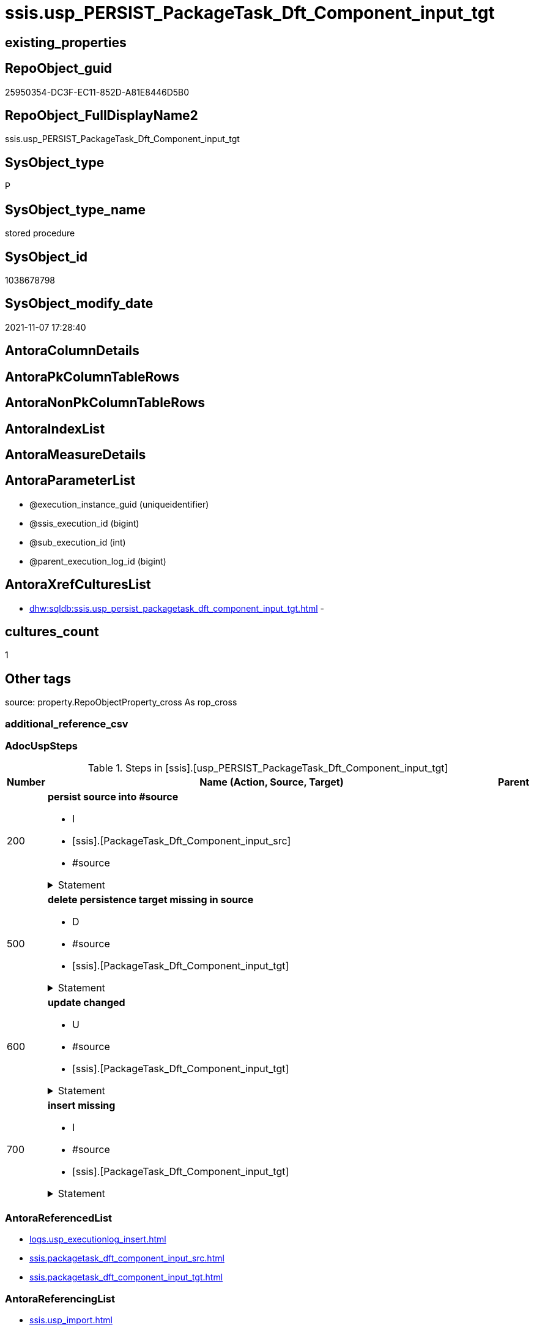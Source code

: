 // tag::HeaderFullDisplayName[]
= ssis.usp_PERSIST_PackageTask_Dft_Component_input_tgt
// end::HeaderFullDisplayName[]

== existing_properties

// tag::existing_properties[]
:ExistsProperty--adocuspsteps:
:ExistsProperty--antorareferencedlist:
:ExistsProperty--antorareferencinglist:
:ExistsProperty--exampleusage:
:ExistsProperty--is_repo_managed:
:ExistsProperty--is_ssas:
:ExistsProperty--referencedobjectlist:
:ExistsProperty--uspgenerator_usp_id:
:ExistsProperty--sql_modules_definition:
:ExistsProperty--AntoraParameterList:
// end::existing_properties[]

== RepoObject_guid

// tag::RepoObject_guid[]
25950354-DC3F-EC11-852D-A81E8446D5B0
// end::RepoObject_guid[]

== RepoObject_FullDisplayName2

// tag::RepoObject_FullDisplayName2[]
ssis.usp_PERSIST_PackageTask_Dft_Component_input_tgt
// end::RepoObject_FullDisplayName2[]

== SysObject_type

// tag::SysObject_type[]
P 
// end::SysObject_type[]

== SysObject_type_name

// tag::SysObject_type_name[]
stored procedure
// end::SysObject_type_name[]

== SysObject_id

// tag::SysObject_id[]
1038678798
// end::SysObject_id[]

== SysObject_modify_date

// tag::SysObject_modify_date[]
2021-11-07 17:28:40
// end::SysObject_modify_date[]

== AntoraColumnDetails

// tag::AntoraColumnDetails[]

// end::AntoraColumnDetails[]

== AntoraPkColumnTableRows

// tag::AntoraPkColumnTableRows[]

// end::AntoraPkColumnTableRows[]

== AntoraNonPkColumnTableRows

// tag::AntoraNonPkColumnTableRows[]

// end::AntoraNonPkColumnTableRows[]

== AntoraIndexList

// tag::AntoraIndexList[]

// end::AntoraIndexList[]

== AntoraMeasureDetails

// tag::AntoraMeasureDetails[]

// end::AntoraMeasureDetails[]

== AntoraParameterList

// tag::AntoraParameterList[]
* @execution_instance_guid (uniqueidentifier)
* @ssis_execution_id (bigint)
* @sub_execution_id (int)
* @parent_execution_log_id (bigint)
// end::AntoraParameterList[]

== AntoraXrefCulturesList

// tag::AntoraXrefCulturesList[]
* xref:dhw:sqldb:ssis.usp_persist_packagetask_dft_component_input_tgt.adoc[] - 
// end::AntoraXrefCulturesList[]

== cultures_count

// tag::cultures_count[]
1
// end::cultures_count[]

== Other tags

source: property.RepoObjectProperty_cross As rop_cross


=== additional_reference_csv

// tag::additional_reference_csv[]

// end::additional_reference_csv[]


=== AdocUspSteps

// tag::adocuspsteps[]
.Steps in [ssis].[usp_PERSIST_PackageTask_Dft_Component_input_tgt]
[cols="d,15a,d"]
|===
|Number|Name (Action, Source, Target)|Parent

|200
|
*persist source into #source*

* I
* [ssis].[PackageTask_Dft_Component_input_src]
* #source


.Statement
[%collapsible]
=====
[source,sql,numbered]
----
--do this in two steps: create table and then fill table
--create empty temp table #source
SELECT Top 0 * into #source  FROM [ssis].[PackageTask_Dft_Component_input_src]
--fill temp table #source from source
INSERT
INTO #source
SELECT * FROM [ssis].[PackageTask_Dft_Component_input_src]
----
=====

|


|500
|
*delete persistence target missing in source*

* D
* #source
* [ssis].[PackageTask_Dft_Component_input_tgt]


.Statement
[%collapsible]
=====
[source,sql,numbered]
----
DELETE T
FROM [ssis].[PackageTask_Dft_Component_input_tgt] AS T
WHERE
NOT EXISTS
(SELECT 1 FROM #source AS S
WHERE
T.[AntoraModule] = S.[AntoraModule]
AND T.[PackageName] = S.[PackageName]
AND T.[input_refId] = S.[input_refId]
)
 
----
=====

|


|600
|
*update changed*

* U
* #source
* [ssis].[PackageTask_Dft_Component_input_tgt]


.Statement
[%collapsible]
=====
[source,sql,numbered]
----
UPDATE T
SET
  T.[AntoraModule] = S.[AntoraModule]
, T.[PackageName] = S.[PackageName]
, T.[input_refId] = S.[input_refId]
, T.[Component_refId] = S.[Component_refId]
, T.[ControlFlowDetailsRowID] = S.[ControlFlowDetailsRowID]
, T.[input_errorOrTruncationOperation] = S.[input_errorOrTruncationOperation]
, T.[input_errorRowDisposition] = S.[input_errorRowDisposition]
, T.[input_hasSideEffects] = S.[input_hasSideEffects]
, T.[input_name] = S.[input_name]
, T.[TaskPath] = S.[TaskPath]

FROM [ssis].[PackageTask_Dft_Component_input_tgt] AS T
INNER JOIN #source AS S
ON
T.[AntoraModule] = S.[AntoraModule]
AND T.[PackageName] = S.[PackageName]
AND T.[input_refId] = S.[input_refId]

WHERE
   T.[Component_refId] <> S.[Component_refId] OR (S.[Component_refId] IS NULL AND NOT T.[Component_refId] IS NULL) OR (NOT S.[Component_refId] IS NULL AND T.[Component_refId] IS NULL)
OR T.[ControlFlowDetailsRowID] <> S.[ControlFlowDetailsRowID]
OR T.[input_errorOrTruncationOperation] <> S.[input_errorOrTruncationOperation] OR (S.[input_errorOrTruncationOperation] IS NULL AND NOT T.[input_errorOrTruncationOperation] IS NULL) OR (NOT S.[input_errorOrTruncationOperation] IS NULL AND T.[input_errorOrTruncationOperation] IS NULL)
OR T.[input_errorRowDisposition] <> S.[input_errorRowDisposition] OR (S.[input_errorRowDisposition] IS NULL AND NOT T.[input_errorRowDisposition] IS NULL) OR (NOT S.[input_errorRowDisposition] IS NULL AND T.[input_errorRowDisposition] IS NULL)
OR T.[input_hasSideEffects] <> S.[input_hasSideEffects] OR (S.[input_hasSideEffects] IS NULL AND NOT T.[input_hasSideEffects] IS NULL) OR (NOT S.[input_hasSideEffects] IS NULL AND T.[input_hasSideEffects] IS NULL)
OR T.[input_name] <> S.[input_name] OR (S.[input_name] IS NULL AND NOT T.[input_name] IS NULL) OR (NOT S.[input_name] IS NULL AND T.[input_name] IS NULL)
OR T.[TaskPath] <> S.[TaskPath] OR (S.[TaskPath] IS NULL AND NOT T.[TaskPath] IS NULL) OR (NOT S.[TaskPath] IS NULL AND T.[TaskPath] IS NULL)

----
=====

|


|700
|
*insert missing*

* I
* #source
* [ssis].[PackageTask_Dft_Component_input_tgt]


.Statement
[%collapsible]
=====
[source,sql,numbered]
----
INSERT INTO 
 [ssis].[PackageTask_Dft_Component_input_tgt]
 (
  [AntoraModule]
, [PackageName]
, [input_refId]
, [Component_refId]
, [ControlFlowDetailsRowID]
, [input_errorOrTruncationOperation]
, [input_errorRowDisposition]
, [input_hasSideEffects]
, [input_name]
, [TaskPath]
)
SELECT
  [AntoraModule]
, [PackageName]
, [input_refId]
, [Component_refId]
, [ControlFlowDetailsRowID]
, [input_errorOrTruncationOperation]
, [input_errorRowDisposition]
, [input_hasSideEffects]
, [input_name]
, [TaskPath]

FROM #source AS S
WHERE
NOT EXISTS
(SELECT 1
FROM [ssis].[PackageTask_Dft_Component_input_tgt] AS T
WHERE
T.[AntoraModule] = S.[AntoraModule]
AND T.[PackageName] = S.[PackageName]
AND T.[input_refId] = S.[input_refId]
)
----
=====

|

|===

// end::adocuspsteps[]


=== AntoraReferencedList

// tag::antorareferencedlist[]
* xref:logs.usp_executionlog_insert.adoc[]
* xref:ssis.packagetask_dft_component_input_src.adoc[]
* xref:ssis.packagetask_dft_component_input_tgt.adoc[]
// end::antorareferencedlist[]


=== AntoraReferencingList

// tag::antorareferencinglist[]
* xref:ssis.usp_import.adoc[]
// end::antorareferencinglist[]


=== Description

// tag::description[]

// end::description[]


=== ExampleUsage

// tag::exampleusage[]
EXEC [ssis].[usp_PERSIST_PackageTask_Dft_Component_input_tgt]
// end::exampleusage[]


=== exampleUsage_2

// tag::exampleusage_2[]

// end::exampleusage_2[]


=== exampleUsage_3

// tag::exampleusage_3[]

// end::exampleusage_3[]


=== exampleUsage_4

// tag::exampleusage_4[]

// end::exampleusage_4[]


=== exampleUsage_5

// tag::exampleusage_5[]

// end::exampleusage_5[]


=== exampleWrong_Usage

// tag::examplewrong_usage[]

// end::examplewrong_usage[]


=== has_execution_plan_issue

// tag::has_execution_plan_issue[]

// end::has_execution_plan_issue[]


=== has_get_referenced_issue

// tag::has_get_referenced_issue[]

// end::has_get_referenced_issue[]


=== has_history

// tag::has_history[]

// end::has_history[]


=== has_history_columns

// tag::has_history_columns[]

// end::has_history_columns[]


=== InheritanceType

// tag::inheritancetype[]

// end::inheritancetype[]


=== is_persistence

// tag::is_persistence[]

// end::is_persistence[]


=== is_persistence_check_duplicate_per_pk

// tag::is_persistence_check_duplicate_per_pk[]

// end::is_persistence_check_duplicate_per_pk[]


=== is_persistence_check_for_empty_source

// tag::is_persistence_check_for_empty_source[]

// end::is_persistence_check_for_empty_source[]


=== is_persistence_delete_changed

// tag::is_persistence_delete_changed[]

// end::is_persistence_delete_changed[]


=== is_persistence_delete_missing

// tag::is_persistence_delete_missing[]

// end::is_persistence_delete_missing[]


=== is_persistence_insert

// tag::is_persistence_insert[]

// end::is_persistence_insert[]


=== is_persistence_truncate

// tag::is_persistence_truncate[]

// end::is_persistence_truncate[]


=== is_persistence_update_changed

// tag::is_persistence_update_changed[]

// end::is_persistence_update_changed[]


=== is_repo_managed

// tag::is_repo_managed[]
0
// end::is_repo_managed[]


=== is_ssas

// tag::is_ssas[]
0
// end::is_ssas[]


=== microsoft_database_tools_support

// tag::microsoft_database_tools_support[]

// end::microsoft_database_tools_support[]


=== MS_Description

// tag::ms_description[]

// end::ms_description[]


=== persistence_source_RepoObject_fullname

// tag::persistence_source_repoobject_fullname[]

// end::persistence_source_repoobject_fullname[]


=== persistence_source_RepoObject_fullname2

// tag::persistence_source_repoobject_fullname2[]

// end::persistence_source_repoobject_fullname2[]


=== persistence_source_RepoObject_guid

// tag::persistence_source_repoobject_guid[]

// end::persistence_source_repoobject_guid[]


=== persistence_source_RepoObject_xref

// tag::persistence_source_repoobject_xref[]

// end::persistence_source_repoobject_xref[]


=== pk_index_guid

// tag::pk_index_guid[]

// end::pk_index_guid[]


=== pk_IndexPatternColumnDatatype

// tag::pk_indexpatterncolumndatatype[]

// end::pk_indexpatterncolumndatatype[]


=== pk_IndexPatternColumnName

// tag::pk_indexpatterncolumnname[]

// end::pk_indexpatterncolumnname[]


=== pk_IndexSemanticGroup

// tag::pk_indexsemanticgroup[]

// end::pk_indexsemanticgroup[]


=== ReferencedObjectList

// tag::referencedobjectlist[]
* [logs].[usp_ExecutionLog_insert]
* [ssis].[PackageTask_Dft_Component_input_src]
* [ssis].[PackageTask_Dft_Component_input_tgt]
// end::referencedobjectlist[]


=== usp_persistence_RepoObject_guid

// tag::usp_persistence_repoobject_guid[]

// end::usp_persistence_repoobject_guid[]


=== UspExamples

// tag::uspexamples[]

// end::uspexamples[]


=== uspgenerator_usp_id

// tag::uspgenerator_usp_id[]
136
// end::uspgenerator_usp_id[]


=== UspParameters

// tag::uspparameters[]

// end::uspparameters[]

== Boolean Attributes

source: property.RepoObjectProperty WHERE property_int = 1

// tag::boolean_attributes[]

// end::boolean_attributes[]

== sql_modules_definition

// tag::sql_modules_definition[]
[%collapsible]
=======
[source,sql,numbered]
----
/*
code of this procedure is managed in the dhw repository. Do not modify manually.
Use [uspgenerator].[GeneratorUsp], [uspgenerator].[GeneratorUspParameter], [uspgenerator].[GeneratorUspStep], [uspgenerator].[GeneratorUsp_SqlUsp]
*/
CREATE   PROCEDURE [ssis].[usp_PERSIST_PackageTask_Dft_Component_input_tgt]
----keep the code between logging parameters and "START" unchanged!
---- parameters, used for logging; you don't need to care about them, but you can use them, wenn calling from SSIS or in your workflow to log the context of the procedure call
  @execution_instance_guid UNIQUEIDENTIFIER = NULL --SSIS system variable ExecutionInstanceGUID could be used, any other unique guid is also fine. If NULL, then NEWID() is used to create one
, @ssis_execution_id BIGINT = NULL --only SSIS system variable ServerExecutionID should be used, or any other consistent number system, do not mix different number systems
, @sub_execution_id INT = NULL --in case you log some sub_executions, for example in SSIS loops or sub packages
, @parent_execution_log_id BIGINT = NULL --in case a sup procedure is called, the @current_execution_log_id of the parent procedure should be propagated here. It allowes call stack analyzing
AS
BEGIN
DECLARE
 --
   @current_execution_log_id BIGINT --this variable should be filled only once per procedure call, it contains the first logging call for the step 'start'.
 , @current_execution_guid UNIQUEIDENTIFIER = NEWID() --a unique guid for any procedure call. It should be propagated to sub procedures using "@parent_execution_log_id = @current_execution_log_id"
 , @source_object NVARCHAR(261) = NULL --use it like '[schema].[object]', this allows data flow vizualizatiuon (include square brackets)
 , @target_object NVARCHAR(261) = NULL --use it like '[schema].[object]', this allows data flow vizualizatiuon (include square brackets)
 , @proc_id INT = @@procid
 , @proc_schema_name NVARCHAR(128) = OBJECT_SCHEMA_NAME(@@procid) --schema ande name of the current procedure should be automatically logged
 , @proc_name NVARCHAR(128) = OBJECT_NAME(@@procid)               --schema ande name of the current procedure should be automatically logged
 , @event_info NVARCHAR(MAX)
 , @step_id INT = 0
 , @step_name NVARCHAR(1000) = NULL
 , @rows INT

--[event_info] get's only the information about the "outer" calling process
--wenn the procedure calls sub procedures, the [event_info] will not change
SET @event_info = (
  SELECT TOP 1 [event_info]
  FROM sys.dm_exec_input_buffer(@@spid, CURRENT_REQUEST_ID())
  ORDER BY [event_info]
  )

IF @execution_instance_guid IS NULL
 SET @execution_instance_guid = NEWID();
--
--SET @rows = @@ROWCOUNT;
SET @step_id = @step_id + 1
SET @step_name = 'start'
SET @source_object = NULL
SET @target_object = NULL

EXEC logs.usp_ExecutionLog_insert
 --these parameters should be the same for all logging execution
   @execution_instance_guid = @execution_instance_guid
 , @ssis_execution_id = @ssis_execution_id
 , @sub_execution_id = @sub_execution_id
 , @parent_execution_log_id = @parent_execution_log_id
 , @current_execution_guid = @current_execution_guid
 , @proc_id = @proc_id
 , @proc_schema_name = @proc_schema_name
 , @proc_name = @proc_name
 , @event_info = @event_info
 --the following parameters are individual for each call
 , @step_id = @step_id --@step_id should be incremented before each call
 , @step_name = @step_name --assign individual step names for each call
 --only the "start" step should return the log id into @current_execution_log_id
 --all other calls should not overwrite @current_execution_log_id
 , @execution_log_id = @current_execution_log_id OUTPUT
----you can log the content of your own parameters, do this only in the start-step
----data type is sql_variant

--
PRINT '[ssis].[usp_PERSIST_PackageTask_Dft_Component_input_tgt]'
--keep the code between logging parameters and "START" unchanged!
--
----START
--
----- start here with your own code
--
/*{"ReportUspStep":[{"Number":200,"Name":"persist source into #source","has_logging":1,"is_condition":0,"is_inactive":0,"is_SubProcedure":0,"log_source_object":"[ssis].[PackageTask_Dft_Component_input_src]","log_target_object":"#source","log_flag_InsertUpdateDelete":"I"}]}*/
PRINT CONCAT('usp_id;Number;Parent_Number: ',136,';',200,';',NULL);

--do this in two steps: create table and then fill table
--create empty temp table #source
SELECT Top 0 * into #source  FROM [ssis].[PackageTask_Dft_Component_input_src]
--fill temp table #source from source
INSERT
INTO #source
SELECT * FROM [ssis].[PackageTask_Dft_Component_input_src]

-- Logging START --
SET @rows = @@ROWCOUNT
SET @step_id = @step_id + 1
SET @step_name = 'persist source into #source'
SET @source_object = '[ssis].[PackageTask_Dft_Component_input_src]'
SET @target_object = '#source'

EXEC logs.usp_ExecutionLog_insert 
 @execution_instance_guid = @execution_instance_guid
 , @ssis_execution_id = @ssis_execution_id
 , @sub_execution_id = @sub_execution_id
 , @parent_execution_log_id = @parent_execution_log_id
 , @current_execution_guid = @current_execution_guid
 , @proc_id = @proc_id
 , @proc_schema_name = @proc_schema_name
 , @proc_name = @proc_name
 , @event_info = @event_info
 , @step_id = @step_id
 , @step_name = @step_name
 , @source_object = @source_object
 , @target_object = @target_object
 , @inserted = @rows
-- Logging END --

/*{"ReportUspStep":[{"Number":500,"Name":"delete persistence target missing in source","has_logging":1,"is_condition":0,"is_inactive":0,"is_SubProcedure":0,"log_source_object":"#source","log_target_object":"[ssis].[PackageTask_Dft_Component_input_tgt]","log_flag_InsertUpdateDelete":"D"}]}*/
PRINT CONCAT('usp_id;Number;Parent_Number: ',136,';',500,';',NULL);

DELETE T
FROM [ssis].[PackageTask_Dft_Component_input_tgt] AS T
WHERE
NOT EXISTS
(SELECT 1 FROM #source AS S
WHERE
T.[AntoraModule] = S.[AntoraModule]
AND T.[PackageName] = S.[PackageName]
AND T.[input_refId] = S.[input_refId]
)
 

-- Logging START --
SET @rows = @@ROWCOUNT
SET @step_id = @step_id + 1
SET @step_name = 'delete persistence target missing in source'
SET @source_object = '#source'
SET @target_object = '[ssis].[PackageTask_Dft_Component_input_tgt]'

EXEC logs.usp_ExecutionLog_insert 
 @execution_instance_guid = @execution_instance_guid
 , @ssis_execution_id = @ssis_execution_id
 , @sub_execution_id = @sub_execution_id
 , @parent_execution_log_id = @parent_execution_log_id
 , @current_execution_guid = @current_execution_guid
 , @proc_id = @proc_id
 , @proc_schema_name = @proc_schema_name
 , @proc_name = @proc_name
 , @event_info = @event_info
 , @step_id = @step_id
 , @step_name = @step_name
 , @source_object = @source_object
 , @target_object = @target_object
 , @deleted = @rows
-- Logging END --

/*{"ReportUspStep":[{"Number":600,"Name":"update changed","has_logging":1,"is_condition":0,"is_inactive":0,"is_SubProcedure":0,"log_source_object":"#source","log_target_object":"[ssis].[PackageTask_Dft_Component_input_tgt]","log_flag_InsertUpdateDelete":"U"}]}*/
PRINT CONCAT('usp_id;Number;Parent_Number: ',136,';',600,';',NULL);

UPDATE T
SET
  T.[AntoraModule] = S.[AntoraModule]
, T.[PackageName] = S.[PackageName]
, T.[input_refId] = S.[input_refId]
, T.[Component_refId] = S.[Component_refId]
, T.[ControlFlowDetailsRowID] = S.[ControlFlowDetailsRowID]
, T.[input_errorOrTruncationOperation] = S.[input_errorOrTruncationOperation]
, T.[input_errorRowDisposition] = S.[input_errorRowDisposition]
, T.[input_hasSideEffects] = S.[input_hasSideEffects]
, T.[input_name] = S.[input_name]
, T.[TaskPath] = S.[TaskPath]

FROM [ssis].[PackageTask_Dft_Component_input_tgt] AS T
INNER JOIN #source AS S
ON
T.[AntoraModule] = S.[AntoraModule]
AND T.[PackageName] = S.[PackageName]
AND T.[input_refId] = S.[input_refId]

WHERE
   T.[Component_refId] <> S.[Component_refId] OR (S.[Component_refId] IS NULL AND NOT T.[Component_refId] IS NULL) OR (NOT S.[Component_refId] IS NULL AND T.[Component_refId] IS NULL)
OR T.[ControlFlowDetailsRowID] <> S.[ControlFlowDetailsRowID]
OR T.[input_errorOrTruncationOperation] <> S.[input_errorOrTruncationOperation] OR (S.[input_errorOrTruncationOperation] IS NULL AND NOT T.[input_errorOrTruncationOperation] IS NULL) OR (NOT S.[input_errorOrTruncationOperation] IS NULL AND T.[input_errorOrTruncationOperation] IS NULL)
OR T.[input_errorRowDisposition] <> S.[input_errorRowDisposition] OR (S.[input_errorRowDisposition] IS NULL AND NOT T.[input_errorRowDisposition] IS NULL) OR (NOT S.[input_errorRowDisposition] IS NULL AND T.[input_errorRowDisposition] IS NULL)
OR T.[input_hasSideEffects] <> S.[input_hasSideEffects] OR (S.[input_hasSideEffects] IS NULL AND NOT T.[input_hasSideEffects] IS NULL) OR (NOT S.[input_hasSideEffects] IS NULL AND T.[input_hasSideEffects] IS NULL)
OR T.[input_name] <> S.[input_name] OR (S.[input_name] IS NULL AND NOT T.[input_name] IS NULL) OR (NOT S.[input_name] IS NULL AND T.[input_name] IS NULL)
OR T.[TaskPath] <> S.[TaskPath] OR (S.[TaskPath] IS NULL AND NOT T.[TaskPath] IS NULL) OR (NOT S.[TaskPath] IS NULL AND T.[TaskPath] IS NULL)


-- Logging START --
SET @rows = @@ROWCOUNT
SET @step_id = @step_id + 1
SET @step_name = 'update changed'
SET @source_object = '#source'
SET @target_object = '[ssis].[PackageTask_Dft_Component_input_tgt]'

EXEC logs.usp_ExecutionLog_insert 
 @execution_instance_guid = @execution_instance_guid
 , @ssis_execution_id = @ssis_execution_id
 , @sub_execution_id = @sub_execution_id
 , @parent_execution_log_id = @parent_execution_log_id
 , @current_execution_guid = @current_execution_guid
 , @proc_id = @proc_id
 , @proc_schema_name = @proc_schema_name
 , @proc_name = @proc_name
 , @event_info = @event_info
 , @step_id = @step_id
 , @step_name = @step_name
 , @source_object = @source_object
 , @target_object = @target_object
 , @updated = @rows
-- Logging END --

/*{"ReportUspStep":[{"Number":700,"Name":"insert missing","has_logging":1,"is_condition":0,"is_inactive":0,"is_SubProcedure":0,"log_source_object":"#source","log_target_object":"[ssis].[PackageTask_Dft_Component_input_tgt]","log_flag_InsertUpdateDelete":"I"}]}*/
PRINT CONCAT('usp_id;Number;Parent_Number: ',136,';',700,';',NULL);

INSERT INTO 
 [ssis].[PackageTask_Dft_Component_input_tgt]
 (
  [AntoraModule]
, [PackageName]
, [input_refId]
, [Component_refId]
, [ControlFlowDetailsRowID]
, [input_errorOrTruncationOperation]
, [input_errorRowDisposition]
, [input_hasSideEffects]
, [input_name]
, [TaskPath]
)
SELECT
  [AntoraModule]
, [PackageName]
, [input_refId]
, [Component_refId]
, [ControlFlowDetailsRowID]
, [input_errorOrTruncationOperation]
, [input_errorRowDisposition]
, [input_hasSideEffects]
, [input_name]
, [TaskPath]

FROM #source AS S
WHERE
NOT EXISTS
(SELECT 1
FROM [ssis].[PackageTask_Dft_Component_input_tgt] AS T
WHERE
T.[AntoraModule] = S.[AntoraModule]
AND T.[PackageName] = S.[PackageName]
AND T.[input_refId] = S.[input_refId]
)

-- Logging START --
SET @rows = @@ROWCOUNT
SET @step_id = @step_id + 1
SET @step_name = 'insert missing'
SET @source_object = '#source'
SET @target_object = '[ssis].[PackageTask_Dft_Component_input_tgt]'

EXEC logs.usp_ExecutionLog_insert 
 @execution_instance_guid = @execution_instance_guid
 , @ssis_execution_id = @ssis_execution_id
 , @sub_execution_id = @sub_execution_id
 , @parent_execution_log_id = @parent_execution_log_id
 , @current_execution_guid = @current_execution_guid
 , @proc_id = @proc_id
 , @proc_schema_name = @proc_schema_name
 , @proc_name = @proc_name
 , @event_info = @event_info
 , @step_id = @step_id
 , @step_name = @step_name
 , @source_object = @source_object
 , @target_object = @target_object
 , @inserted = @rows
-- Logging END --

--
--finish your own code here
--keep the code between "END" and the end of the procedure unchanged!
--
--END
--
--SET @rows = @@ROWCOUNT
SET @step_id = @step_id + 1
SET @step_name = 'end'
SET @source_object = NULL
SET @target_object = NULL

EXEC logs.usp_ExecutionLog_insert
   @execution_instance_guid = @execution_instance_guid
 , @ssis_execution_id = @ssis_execution_id
 , @sub_execution_id = @sub_execution_id
 , @parent_execution_log_id = @parent_execution_log_id
 , @current_execution_guid = @current_execution_guid
 , @proc_id = @proc_id
 , @proc_schema_name = @proc_schema_name
 , @proc_name = @proc_name
 , @event_info = @event_info
 , @step_id = @step_id
 , @step_name = @step_name
 , @source_object = @source_object
 , @target_object = @target_object

END


----
=======
// end::sql_modules_definition[]


